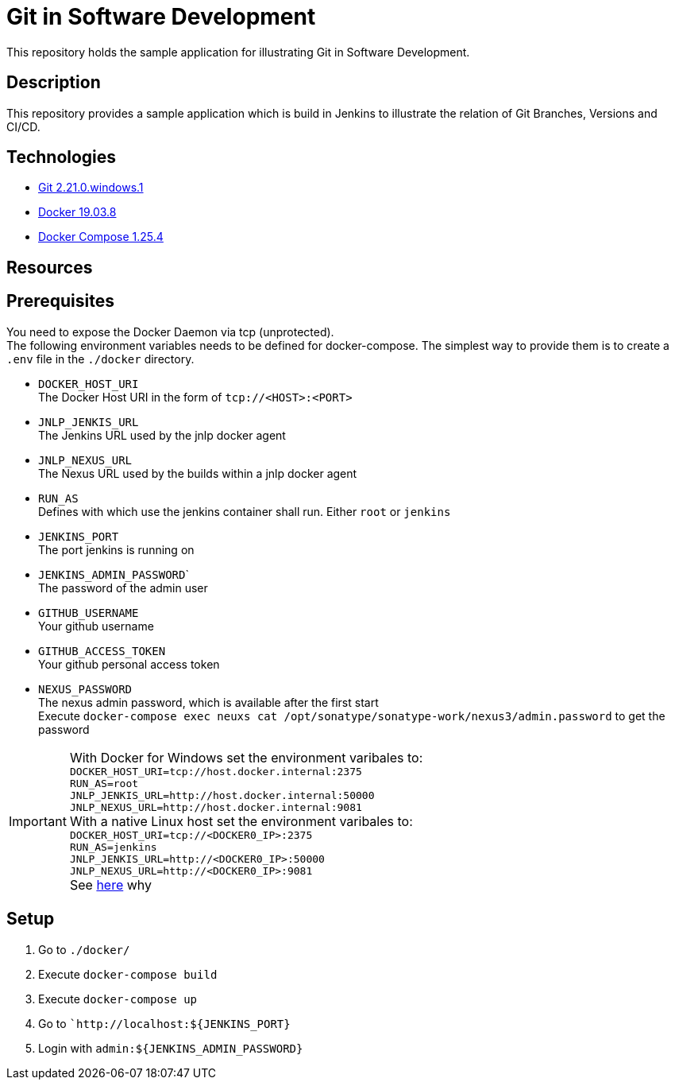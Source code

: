 = Git in Software Development

This repository holds the sample application for illustrating Git in Software Development.

// TODO: Add presentation ro repository and link it here

== Description

This repository provides a sample application which is build in Jenkins to illustrate the relation of Git Branches, Versions and CI/CD. 

== Technologies

* link:https://git-scm.com/[Git 2.21.0.windows.1]
* link:https://docs.docker.com/[Docker 19.03.8]
* link:https://docs.docker.com/compose/[Docker Compose 1.25.4]

== Resources

== Prerequisites

You need to expose the Docker Daemon via tcp (unprotected). +  
The following environment variables needs to be defined for docker-compose. The simplest way to provide them is to create a ``.env`` file in the ``./docker`` directory. 

* ``DOCKER_HOST_URI`` +
  The Docker Host URI in the form of ``tcp://<HOST>:<PORT>``
* ``JNLP_JENKIS_URL`` +
  The Jenkins URL used by the jnlp docker agent
* ``JNLP_NEXUS_URL`` +
  The Nexus URL used by the builds within a jnlp docker agent
* ``RUN_AS`` +
  Defines with which use the jenkins container shall run. Either ``root`` or ``jenkins``
* ``JENKINS_PORT`` +
  The port jenkins is running on 
* ``JENKINS_ADMIN_PASSWORD``` +
  The password of the admin user
* ``GITHUB_USERNAME`` +
  Your github username
* ``GITHUB_ACCESS_TOKEN`` +
  Your github personal access token
* ``NEXUS_PASSWORD`` +
  The nexus admin password, which is available after the first start +
  Execute ``docker-compose exec neuxs cat /opt/sonatype/sonatype-work/nexus3/admin.password`` to get the password

IMPORTANT: With Docker for Windows set the environment varibales to: + 
``DOCKER_HOST_URI=tcp://host.docker.internal:2375`` +
``RUN_AS=root`` +
``JNLP_JENKIS_URL=http://host.docker.internal:50000`` +
``JNLP_NEXUS_URL=http://host.docker.internal:9081`` +
With a native Linux host set the environment varibales to: + 
``DOCKER_HOST_URI=tcp://<DOCKER0_IP>:2375`` +
``RUN_AS=jenkins`` +
``JNLP_JENKIS_URL=http://<DOCKER0_IP>:50000`` + 
``JNLP_NEXUS_URL=http://<DOCKER0_IP>:9081`` +
See link:https://stackoverflow.com/questions/31324981/how-to-access-host-port-from-docker-container[here] why +

== Setup

. Go to ``./docker/``
. Execute ``docker-compose build``
. Execute ``docker-compose up``
. Go to ```http://localhost:${JENKINS_PORT}``
. Login with ``admin:${JENKINS_ADMIN_PASSWORD}``
